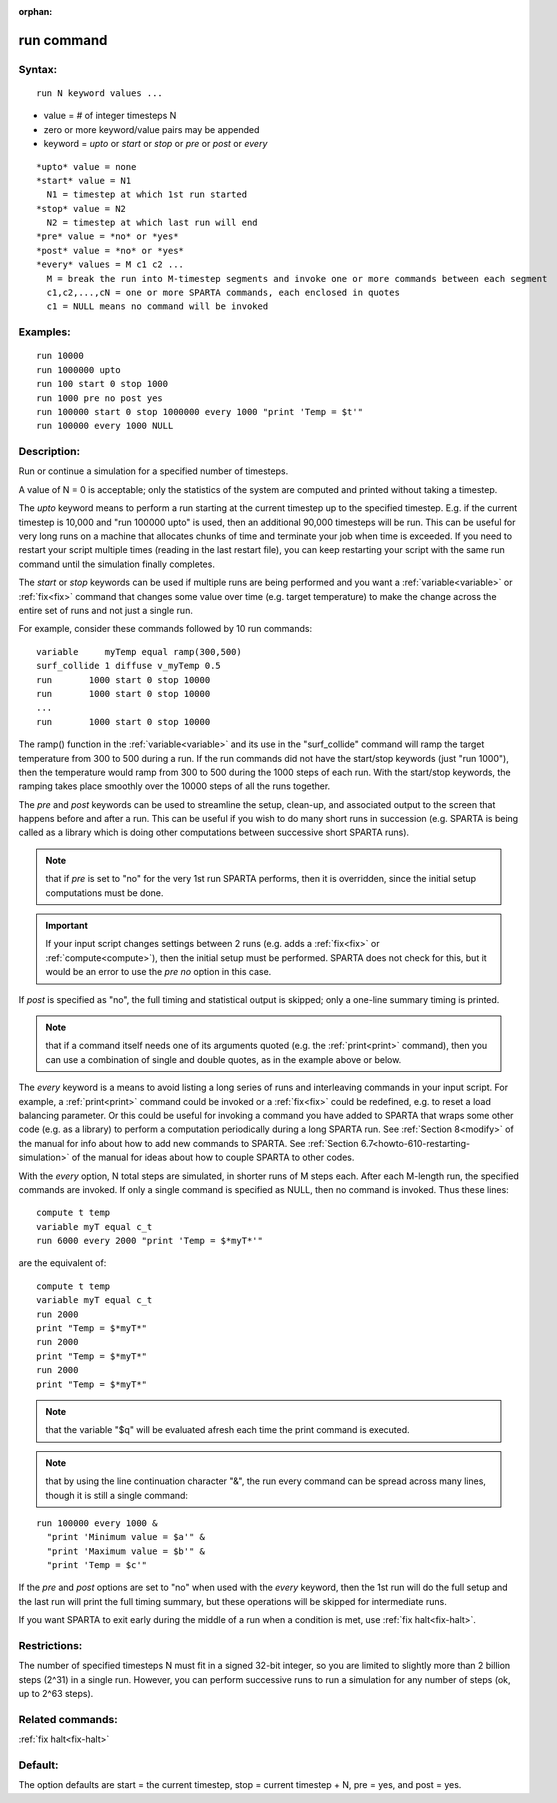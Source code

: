 
:orphan:

.. index:: run

.. _run:

.. _run-command:

###########
run command
###########

.. _run-syntax:

*******
Syntax:
*******

::

   run N keyword values ...

- value = # of integer timesteps N 

- zero or more keyword/value pairs may be appended

- keyword = *upto* or *start* or *stop* or *pre* or *post* or *every*

::

     *upto* value = none
     *start* value = N1
       N1 = timestep at which 1st run started
     *stop* value = N2
       N2 = timestep at which last run will end
     *pre* value = *no* or *yes*
     *post* value = *no* or *yes*
     *every* values = M c1 c2 ...
       M = break the run into M-timestep segments and invoke one or more commands between each segment
       c1,c2,...,cN = one or more SPARTA commands, each enclosed in quotes
       c1 = NULL means no command will be invoked

.. _run-examples:

*********
Examples:
*********

::

   run 10000
   run 1000000 upto
   run 100 start 0 stop 1000
   run 1000 pre no post yes
   run 100000 start 0 stop 1000000 every 1000 "print 'Temp = $t'"
   run 100000 every 1000 NULL

.. _run-descriptio:

************
Description:
************

Run or continue a simulation for a specified number of timesteps.

A value of N = 0 is acceptable; only the statistics of the system are
computed and printed without taking a timestep.

The *upto* keyword means to perform a run starting at the current
timestep up to the specified timestep.  E.g. if the current timestep
is 10,000 and "run 100000 upto" is used, then an additional 90,000
timesteps will be run.  This can be useful for very long runs on a
machine that allocates chunks of time and terminate your job when time
is exceeded.  If you need to restart your script multiple times
(reading in the last restart file), you can keep restarting your
script with the same run command until the simulation finally
completes.

The *start* or *stop* keywords can be used if multiple runs are being
performed and you want a :ref:`variable<variable>` or :ref:`fix<fix>`
command that changes some value over time (e.g. target temperature) to
make the change across the entire set of runs and not just a single
run.

For example, consider these commands followed by 10 run commands:

::

   variable     myTemp equal ramp(300,500)
   surf_collide 1 diffuse v_myTemp 0.5
   run	     1000 start 0 stop 10000
   run	     1000 start 0 stop 10000
   ...
   run	     1000 start 0 stop 10000

The ramp() function in the :ref:`variable<variable>` and its use in the
"surf_collide" command will ramp the target temperature from 300 to
500 during a run.  If the run commands did not have the start/stop
keywords (just "run 1000"), then the temperature would ramp from 300
to 500 during the 1000 steps of each run.  With the start/stop
keywords, the ramping takes place smoothly over the 10000 steps of all
the runs together.

The *pre* and *post* keywords can be used to streamline the setup,
clean-up, and associated output to the screen that happens before and
after a run.  This can be useful if you wish to do many short runs in
succession (e.g. SPARTA is being called as a library which is doing
other computations between successive short SPARTA runs).

.. note::

  that if
  *pre* is set to "no" for the very 1st run SPARTA performs, then it is
  overridden, since the initial setup computations must be done.

.. important::

  If your input script changes settings between 2 runs
  (e.g. adds a :ref:`fix<fix>` or :ref:`compute<compute>`), then the
  initial setup must be performed.  SPARTA does not check for this, but
  it would be an error to use the *pre no* option in this case.

If *post* is specified as "no", the full timing and statistical output
is skipped; only a one-line summary timing is printed.

.. note::

  that if a command
  itself needs one of its arguments quoted (e.g. the :ref:`print<print>`
  command), then you can use a combination of single and double quotes,
  as in the example above or below.

The *every* keyword is a means to avoid listing a long series of runs
and interleaving commands in your input script.  For example, a
:ref:`print<print>` command could be invoked or a :ref:`fix<fix>` could
be redefined, e.g. to reset a load balancing parameter.  Or this could
be useful for invoking a command you have added to SPARTA that wraps
some other code (e.g. as a library) to perform a computation
periodically during a long SPARTA run.  See :ref:`Section 8<modify>` of the manual for info about how to add new
commands to SPARTA.  See :ref:`Section 6.7<howto-610-restarting-simulation>` of
the manual for ideas about how to couple SPARTA to other codes.

With the *every* option, N total steps are simulated, in shorter runs
of M steps each.  After each M-length run, the specified commands are
invoked.  If only a single command is specified as NULL, then no
command is invoked.  Thus these lines:

::

   compute t temp
   variable myT equal c_t
   run 6000 every 2000 "print 'Temp = $*myT*'"

are the equivalent of:

::

   compute t temp
   variable myT equal c_t
   run 2000
   print "Temp = $*myT*"
   run 2000
   print "Temp = $*myT*"
   run 2000
   print "Temp = $*myT*"

.. note::

  that the variable "$q" will
  be evaluated afresh each time the print command is executed.

.. note::

  that by using the line continuation character "&", the run every
  command can be spread across many lines, though it is still a single
  command:

::

   run 100000 every 1000 &
     "print 'Minimum value = $a'" &
     "print 'Maximum value = $b'" &
     "print 'Temp = $c'"

If the *pre* and *post* options are set to "no" when used with the
*every* keyword, then the 1st run will do the full setup and the last
run will print the full timing summary, but these operations will be
skipped for intermediate runs.

If you want SPARTA to exit early during the middle of a run when a
condition is met, use :ref:`fix halt<fix-halt>`.

.. _run-restrictio:

*************
Restrictions:
*************

The number of specified timesteps N must fit in a signed 32-bit
integer, so you are limited to slightly more than 2 billion steps
(2^31) in a single run.  However, you can perform successive runs to
run a simulation for any number of steps (ok, up to 2^63 steps).

.. _run-related-commands:

*****************
Related commands:
*****************

:ref:`fix halt<fix-halt>`

.. _run-default:

********
Default:
********

The option defaults are start = the current timestep, stop = current
timestep + N, pre = yes, and post = yes.

